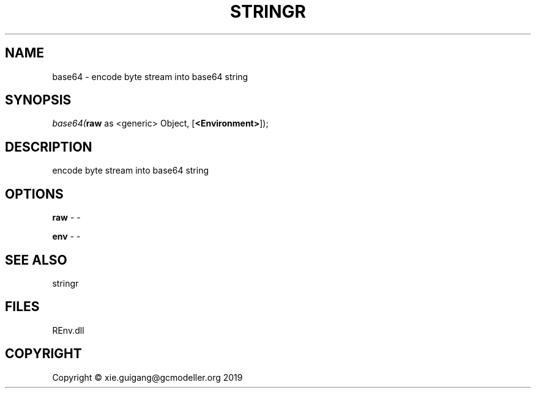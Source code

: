 .\" man page create by R# package system.
.TH STRINGR 1 2020-08-21 "base64" "base64"
.SH NAME
base64 \- encode byte stream into base64 string
.SH SYNOPSIS
\fIbase64(\fBraw\fR as <generic> Object, 
[\fB<Environment>\fR]);\fR
.SH DESCRIPTION
.PP
encode byte stream into base64 string
.PP
.SH OPTIONS
.PP
\fBraw\fB \fR\- -
.PP
.PP
\fBenv\fB \fR\- -
.PP
.SH SEE ALSO
stringr
.SH FILES
.PP
REnv.dll
.PP
.SH COPYRIGHT
Copyright © xie.guigang@gcmodeller.org 2019
